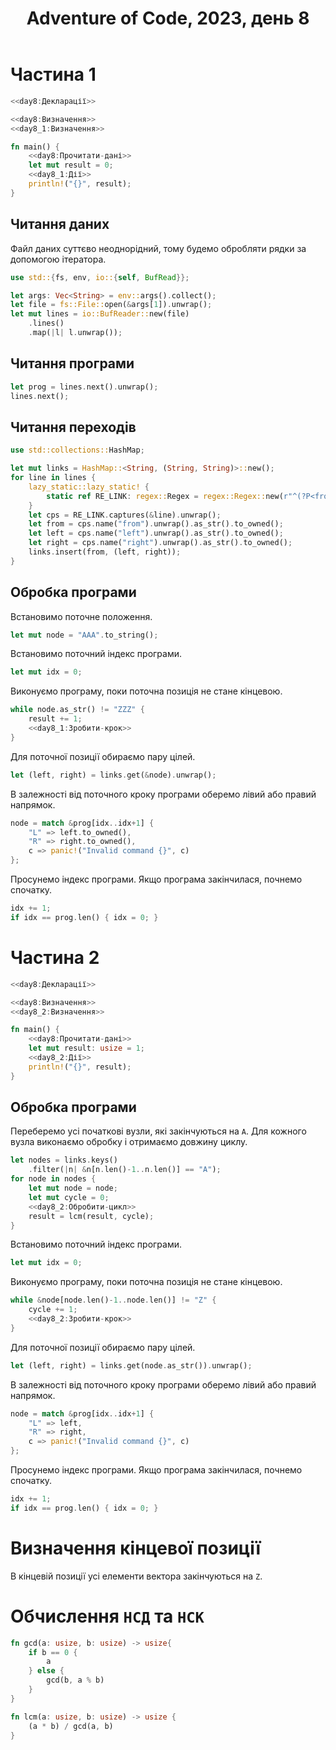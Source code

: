 #+title: Adventure of Code, 2023, день 8

* Частина 1
:PROPERTIES:
:ID:       dcfb2b3b-518b-4d34-b30c-224046aaf009
:END:

#+begin_src rust :noweb yes :mkdirp yes :tangle src/bin/day8_1.rs
  <<day8:Декларації>>

  <<day8:Визначення>>
  <<day8_1:Визначення>>
    
  fn main() {
      <<day8:Прочитати-дані>>
      let mut result = 0;
      <<day8_1:Дії>>
      println!("{}", result);
  }
#+end_src

** Читання даних

Файл даних суттєво неоднорідний, тому будемо обробляти рядки за допомогою ітератора.

#+begin_src rust :noweb-ref day8:Декларації
  use std::{fs, env, io::{self, BufRead}};
#+end_src

#+begin_src rust :noweb-ref day8:Прочитати-дані
  let args: Vec<String> = env::args().collect();
  let file = fs::File::open(&args[1]).unwrap();
  let mut lines = io::BufReader::new(file)
      .lines()
      .map(|l| l.unwrap());
#+end_src

** Читання програми

#+begin_src rust :noweb-ref day8:Прочитати-дані
  let prog = lines.next().unwrap();
  lines.next();
#+end_src

** Читання переходів

#+begin_src rust :noweb-ref day8:Декларації
  use std::collections::HashMap;
#+end_src

#+begin_src rust :noweb-ref day8:Прочитати-дані
  let mut links = HashMap::<String, (String, String)>::new();
  for line in lines {
      lazy_static::lazy_static! {
          static ref RE_LINK: regex::Regex = regex::Regex::new(r"^(?P<from>[A-Z0-9]{3}) = \((?P<left>[A-Z0-9]{3}), (?P<right>[A-Z0-9]{3})\)$").unwrap();
      }
      let cps = RE_LINK.captures(&line).unwrap();
      let from = cps.name("from").unwrap().as_str().to_owned();
      let left = cps.name("left").unwrap().as_str().to_owned();
      let right = cps.name("right").unwrap().as_str().to_owned();
      links.insert(from, (left, right));
  }
#+end_src

** Обробка програми

Встановимо поточне положення.

#+begin_src rust :noweb-ref day8_1:Дії
  let mut node = "AAA".to_string();
#+end_src

Встановимо поточний індекс програми.

#+begin_src rust :noweb-ref day8_1:Дії
  let mut idx = 0;
#+end_src

Виконуємо програму, поки поточна позиція не стане кінцевою.

#+begin_src rust :noweb yes :noweb-ref day8_1:Дії
  while node.as_str() != "ZZZ" {
      result += 1;
      <<day8_1:Зробити-крок>>
  }
#+end_src

Для поточної позиції обираємо пару цілей.

#+begin_src rust :noweb-ref day8_1:Зробити-крок
  let (left, right) = links.get(&node).unwrap();
#+end_src

В залежності від поточного кроку програми оберемо лівий або правий напрямок.

#+begin_src rust :noweb-ref day8_1:Зробити-крок
  node = match &prog[idx..idx+1] {
      "L" => left.to_owned(),
      "R" => right.to_owned(),
      c => panic!("Invalid command {}", c)
  };
#+end_src

Просунемо індекс програми. Якщо програма закінчилася, почнемо спочатку.

#+begin_src rust :noweb-ref day8_1:Зробити-крок
  idx += 1;
  if idx == prog.len() { idx = 0; }
#+end_src

* Частина 2
:PROPERTIES:
:ID:       f6f4c3f9-fdb9-49dd-85d7-e59bde02eca5
:END:

#+begin_src rust :noweb yes :mkdirp yes :tangle src/bin/day8_2.rs
  <<day8:Декларації>>

  <<day8:Визначення>>
  <<day8_2:Визначення>>
    
  fn main() {
      <<day8:Прочитати-дані>>
      let mut result: usize = 1;
      <<day8_2:Дії>>
      println!("{}", result);
  }
#+end_src

** Обробка програми

Переберемо усі початкові вузли, які закінчуються на ~A~. Для кожного вузла виконаємо обробку і отримаємо
довжину циклу.

#+begin_src rust :noweb yes :noweb-ref day8_2:Дії
  let nodes = links.keys()
      .filter(|n| &n[n.len()-1..n.len()] == "A");
  for node in nodes {
      let mut node = node;
      let mut cycle = 0;
      <<day8_2:Обробити-цикл>>
      result = lcm(result, cycle);
  }
#+end_src

Встановимо поточний індекс програми.

#+begin_src rust :noweb-ref day8_2:Обробити-цикл
  let mut idx = 0;
#+end_src

Виконуємо програму, поки поточна позиція не стане кінцевою.

#+begin_src rust :noweb yes :noweb-ref day8_2:Обробити-цикл
  while &node[node.len()-1..node.len()] != "Z" {
      cycle += 1;
      <<day8_2:Зробити-крок>>
  }
#+end_src

Для поточної позиції обираємо пару цілей.

#+begin_src rust :noweb-ref day8_2:Зробити-крок
  let (left, right) = links.get(node.as_str()).unwrap();
#+end_src

В залежності від поточного кроку програми оберемо лівий або правий напрямок.

#+begin_src rust :noweb-ref day8_2:Зробити-крок
  node = match &prog[idx..idx+1] {
      "L" => left,
      "R" => right,
      c => panic!("Invalid command {}", c)
  };
#+end_src

Просунемо індекс програми. Якщо програма закінчилася, почнемо спочатку.

#+begin_src rust :noweb-ref day8_2:Зробити-крок
  idx += 1;
  if idx == prog.len() { idx = 0; }
#+end_src

* Визначення кінцевої позиції

В кінцевій позиції усі елементи вектора закінчуються на ~Z~.
* Обчислення =НСД= та =НСК=

#+begin_src rust :noweb-ref day8_2:Визначення
  fn gcd(a: usize, b: usize) -> usize{
      if b == 0 {
          a
      } else {
          gcd(b, a % b)
      }
  }

  fn lcm(a: usize, b: usize) -> usize {
      (a * b) / gcd(a, b)
  }
#+end_src

